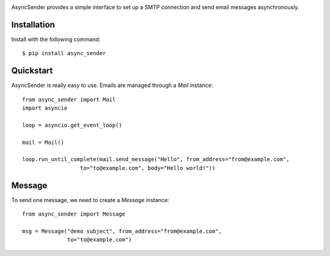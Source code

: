 .. image:: https://img.shields.io/travis/com/bruziev/async_sender.svg?style=flat-square
        :target: https://travis-ci.com/bruziev/async_sender
.. image:: https://img.shields.io/codecov/c/github/bruziev/async_sender.svg?style=flat-square
        :target: https://codecov.io/gh/bruziev/async_sender
.. image:: https://img.shields.io/pypi/v/async_sender.svg?style=flat-square   
        :alt: PyPI   
        :target: https://pypi.org/project/async_sender/


AsyncSender provides a simple interface to set up a SMTP connection and send email messages asynchronously.


Installation
------------

Install with the following command::

    $ pip install async_sender


Quickstart
----------

AsyncSender is really easy to use.  Emails are managed through a `Mail`
instance::

    from async_sender import Mail
    import asyncio

    loop = asyncio.get_event_loop()

    mail = Mail()

    loop.run_until_complete(mail.send_message("Hello", from_address="from@example.com",
                      to="to@example.com", body="Hello world!"))



Message
-------

To send one message, we need to create a `Message` instance::

    from async_sender import Message

    msg = Message("demo subject", from_address="from@example.com",
                  to="to@example.com")



